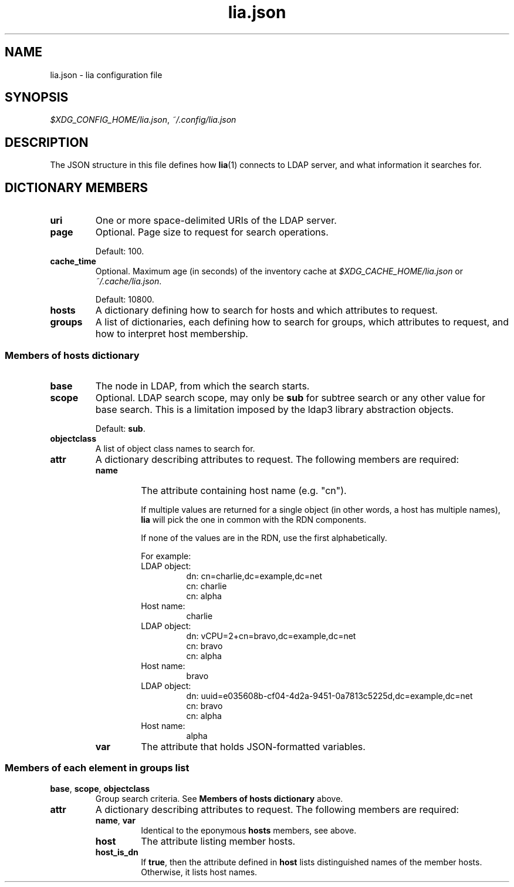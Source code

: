 .TH lia.json 5 "23 Feb 2018" "version 1.0"
.SH NAME
lia.json \- lia configuration file
.SH SYNOPSIS
.IR $XDG_CONFIG_HOME/lia.json ", " ~/.config/lia.json
.SH DESCRIPTION
The JSON structure in this file defines how \fBlia\fR(1) connects to LDAP
server, and what information it searches for.
.SH DICTIONARY MEMBERS
.TP
.B uri
One or more space-delimited URIs of the LDAP server.
.TP
.B page
Optional. Page size to request for search operations.

Default: 100.
.TP
.B cache_time
Optional. Maximum age (in seconds) of the inventory cache at
.IR $XDG_CACHE_HOME/lia.json " or " ~/.cache/lia.json .

Default: 10800.
.TP
.B hosts
A dictionary defining how to search for hosts and which attributes to
request.
.TP
.B groups
A list of dictionaries, each defining how to search for groups, which
attributes to request, and how to interpret host membership.
.SS "Members of hosts dictionary"
.TP
.B base
The node in LDAP, from which the search starts.
.TP
.B scope
Optional. LDAP search scope, may only be \fBsub\fR for subtree search or
any other value for base search.
This is a limitation imposed by the ldap3 library abstraction objects.

Default: \fBsub\fR.
.TP
.B objectclass
A list of object class names to search for.
.TP
.B attr
A dictionary describing attributes to request. The following members are
required:
.RS
.TP
.B name
The attribute containing host name (e.g. "cn").

If multiple values are returned for a single object (in other words, a
host has multiple names), \fBlia\fR will pick the one in common with the
RDN components.

If none of the values are in the RDN, use the first alphabetically.

For example:
.RS
.TP
LDAP object:
.EX
dn: cn=charlie,dc=example,dc=net
cn: charlie
cn: alpha
.EE
.TP
Host name:
charlie
.TP
LDAP object:
.EX
dn: vCPU=2+cn=bravo,dc=example,dc=net
cn: bravo
cn: alpha
.EE
.TP
Host name:
bravo
.TP
LDAP object:
.EX
dn: uuid=e035608b-cf04-4d2a-9451-0a7813c5225d,dc=example,dc=net
cn: bravo
cn: alpha
.EE
.TP
Host name:
alpha
.RE
.TP
.B var
The attribute that holds JSON-formatted variables.
.RE
.SS "Members of each element in groups list"
.TP
.BR base ", " scope ", " objectclass
Group search criteria. See \fBMembers of hosts dictionary\fR above.
.TP
.B attr
A dictionary describing attributes to request. The following members are
required:
.RS
.TP
.BR name ", " var
Identical to the eponymous \fBhosts\fR members, see above.
.TP
.B host
The attribute listing member hosts.
.TP
.B host_is_dn
If \fBtrue\fR, then the attribute defined in \fBhost\fR lists distinguished
names of the member hosts. Otherwise, it lists host names.
.RE

